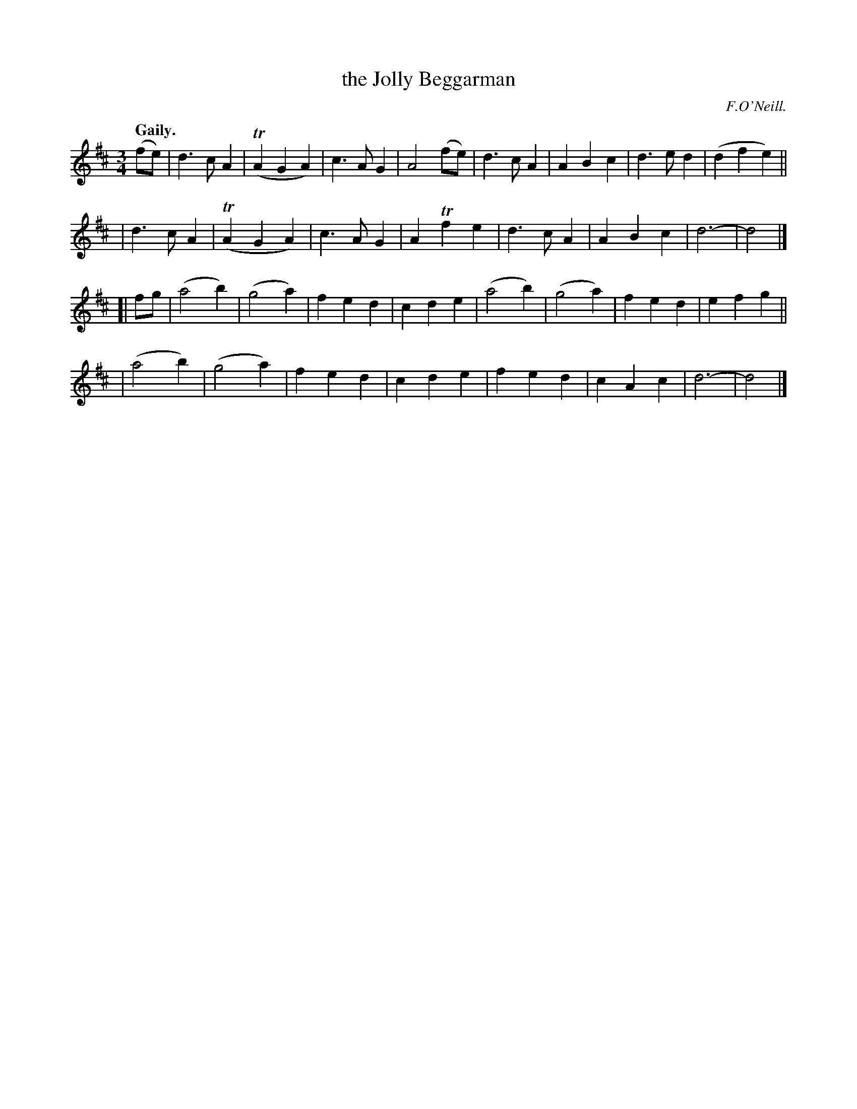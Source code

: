 X: 364
T: the Jolly Beggarman
R: waltz, air
%S: s:4 b:32(8+8+8+8)
B: O'Neill's 1850 #364
O: F.O'Neill.
Z: Chris Falt, cfalt@trytel.com
Q: "Gaily."
M: 3/4
L: 1/4
K: D
  (f/e/) |  d>cA | (TAGA) | c>AG | A2(f/e/) | d>cA  |  ABc  | d>ed | (dfe) ||
         |  d>cA | (TAGA) | c>AG | ATfe     | d>cA  |  ABc  |  d3- | d2    |]
[| f/g/  | (a2b) |  (g2a) | fed  | cde      | (a2b) | (g2a) | fed  | efg   ||
         | (a2b) |  (g2a) | fed  | cde      |  fed  |  cAc  |  d3- | d2    |]
